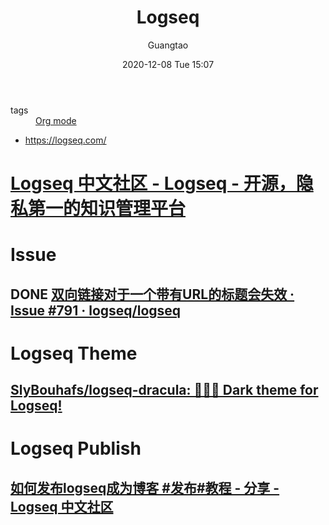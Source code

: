 #+TITLE: Logseq
#+AUTHOR: Guangtao
#+EMAIL: gtrunsec@hardenedlinux.org
#+DATE: 2020-12-08 Tue 15:07


#+OPTIONS:   H:3 num:t toc:t \n:nil @:t ::t |:t ^:nil -:t f:t *:t <:t


- tags :: [[file:../emacs/org_mode.org][Org mode]]


- https://logseq.com/


* [[https://cn.logseq.com/][Logseq 中文社区 - Logseq - 开源，隐私第一的知识管理平台]]
* Issue
** DONE [[https://github.com/logseq/logseq/issues/791][双向链接对于一个带有URL的标题会失效 · Issue #791 · logseq/logseq]]

* Logseq Theme

** [[https://github.com/SlyBouhafs/logseq-dracula][SlyBouhafs/logseq-dracula: 🧛🏻‍♂️ Dark theme for Logseq!]]

* Logseq Publish

** [[https://cn.logseq.com/t/topic/82/7][如何发布logseq成为博客 #发布#教程 - 分享 - Logseq 中文社区]]
